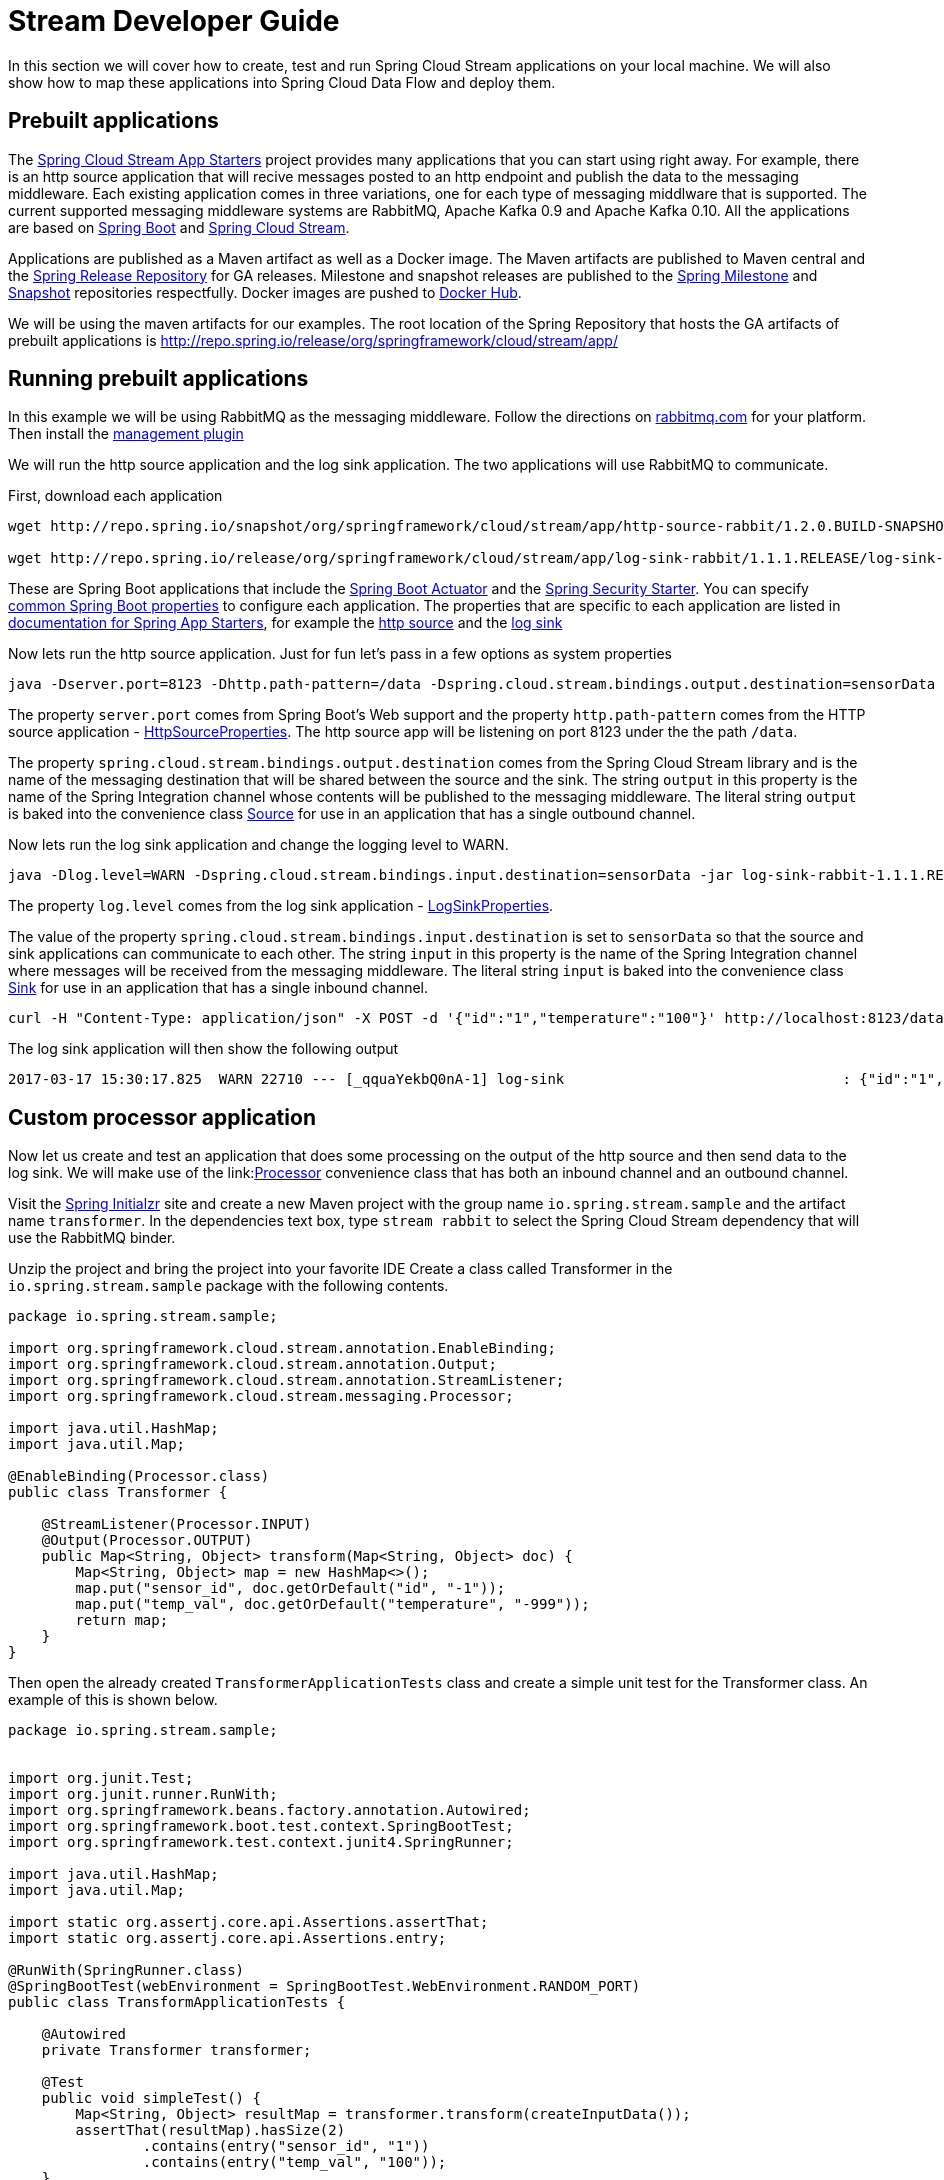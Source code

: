 [[streams-dev-guide]]
= Stream Developer Guide

In this section we will cover how to create, test and run Spring Cloud Stream
applications on your local machine.
We will also show how to map these applications into Spring Cloud Data Flow and deploy them.


[[streams-dev-guide-prebuilt-apps]]
== Prebuilt applications
The link:http://cloud.spring.io/spring-cloud-stream-app-starters/[Spring Cloud Stream App Starters]
project provides many applications that you can start using right away.
For example, there is an http source application that will recive messages
posted to an http endpoint and publish the data to the messaging middleware.
Each existing application comes in three variations, one for each type of
messaging middlware that is supported.
The current supported messaging
middleware systems are RabbitMQ, Apache Kafka 0.9 and Apache Kafka 0.10.
All the applications are based on
link:https://projects.spring.io/spring-boot/[Spring Boot] and
link:https://cloud.spring.io/spring-cloud-stream/[Spring Cloud Stream].

Applications are published as a Maven artifact as well as a Docker image.
The Maven artifacts are published to Maven central and the link:http://repo.spring.io/release[Spring Release Repository]
for GA releases.
Milestone and snapshot releases are published to the
link:http://repo.spring.io/milestone[Spring Milestone] and link:http://repo.spring.io/snapshot[Snapshot] repositories respectfully.
Docker images are pushed
to link:https://hub.docker.com/u/springcloudstream/[Docker Hub].

We will be using the maven artifacts for our examples.  The root location
of the Spring Repository that hosts the GA artifacts of prebuilt applications is
http://repo.spring.io/release/org/springframework/cloud/stream/app/

[[streams-dev-guiderunning-prebuilt-apps]]
== Running prebuilt applications
In this example we will be using RabbitMQ as the messaging middleware.
Follow the directions on link:https://www.rabbitmq.com/download.html[rabbitmq.com] for
your platform.
Then install the link:https://www.rabbitmq.com/management.html[management plugin]

We will run the http source application and the log sink application.
The two applications will use RabbitMQ to communicate.

First, download each application

[source,bash]
----
wget http://repo.spring.io/snapshot/org/springframework/cloud/stream/app/http-source-rabbit/1.2.0.BUILD-SNAPSHOT/http-source-rabbit-1.2.0.BUILD-SNAPSHOT.jar

wget http://repo.spring.io/release/org/springframework/cloud/stream/app/log-sink-rabbit/1.1.1.RELEASE/log-sink-rabbit-1.1.1.RELEASE.jar
----
These are Spring Boot applications that include the
link:http://docs.spring.io/spring-boot/docs/current/reference/html/production-ready.html[Spring Boot Actuator]
and the
link:http://docs.spring.io/spring-boot/docs/current/reference/html/boot-features-security.html[Spring Security Starter].  You can specify link:https://docs.spring.io/spring-boot/docs/current/reference/html/common-application-properties.html[common Spring Boot properties] to configure each application.  The properties
that are specific to each application are listed in
link:http://docs.spring.io/spring-cloud-stream-app-starters/docs/Avogadro.SR1/reference/html/[documentation for Spring App Starters], for example the
link:http://docs.spring.io/spring-cloud-stream-app-starters/docs/Avogadro.SR1/reference/html/sources.html#spring-cloud-stream-modules-http-source[http source] and the
link:http://docs.spring.io/spring-cloud-stream-app-starters/docs/Avogadro.SR1/reference/html/spring-cloud-stream-modules-sinks.html#spring-cloud-stream-modules-log-sink[log sink]

Now lets run the http source application.  Just for fun let's pass in a few options as system properties

[source,bash]
----
java -Dserver.port=8123 -Dhttp.path-pattern=/data -Dspring.cloud.stream.bindings.output.destination=sensorData -jar http-source-rabbit-1.2.0.BUILD-SNAPSHOT.jar
----

The property `server.port` comes from Spring Boot's Web support and the property `http.path-pattern` comes from the HTTP source application - link:https://github.com/spring-cloud-stream-app-starters/http/blob/master/spring-cloud-starter-stream-source-http/src/main/java/org/springframework/cloud/stream/app/http/source/HttpSourceProperties.java[HttpSourceProperties].
The http source app will be listening on port 8123 under the the path `/data`.

The property `spring.cloud.stream.bindings.output.destination` comes from the Spring Cloud Stream library and is the name of the messaging destination that will be shared between the source and the sink.
The string `output` in this property is the name of the Spring Integration channel whose contents will be
published to the messaging middleware.
The literal string `output` is baked into the convenience class link:http://docs.spring.io/spring-cloud-stream/docs/current/reference/htmlsingle/#__literal_source_literal_literal_sink_literal_and_literal_processor_literal[Source] for use in an application that has a single outbound channel.

Now lets run the log sink application and change the logging level to WARN.

[source,bash]
----
java -Dlog.level=WARN -Dspring.cloud.stream.bindings.input.destination=sensorData -jar log-sink-rabbit-1.1.1.RELEASE.jar
----

The property `log.level` comes from the log sink application - link:https://github.com/spring-cloud-stream-app-starters/log/blob/master/spring-cloud-starter-stream-sink-log/src/main/java/org/springframework/cloud/stream/app/log/sink/LogSinkProperties.java[LogSinkProperties].

The value of the property `spring.cloud.stream.bindings.input.destination` is set to `sensorData` so that the source and sink applications can communicate to each other.
The string `input` in this property is the name of the Spring Integration channel where messages will be received from the messaging middleware.
The literal string `input` is baked into the convenience class
link:http://docs.spring.io/spring-cloud-stream/docs/current/reference/htmlsingle/#__literal_source_literal_literal_sink_literal_and_literal_processor_literal[Sink] for use in an application that has a single inbound channel.

[source,bash]
----
curl -H "Content-Type: application/json" -X POST -d '{"id":"1","temperature":"100"}' http://localhost:8123/data
----

The log sink application will then show the following output

[source,bash]
----
2017-03-17 15:30:17.825  WARN 22710 --- [_qquaYekbQ0nA-1] log-sink                                 : {"id":"1","temperature":"100"}
----

== Custom processor application

Now let us create and test an application that does some processing on the output of the
http source and then send data to the log sink.
We will make use of the link:link:http://docs.spring.io/spring-cloud-stream/docs/current/reference/htmlsingle/#__literal_source_literal_literal_sink_literal_and_literal_processor_literal[Processor] convenience class that has both an inbound channel and an outbound channel.

Visit the link:https://start.spring.io/[Spring Initialzr] site and create a new
Maven project with the group name `io.spring.stream.sample` and the artifact name `transformer`.
In the dependencies text box, type `stream rabbit` to select the Spring Cloud Stream dependency that will use the RabbitMQ binder.

Unzip the project and bring the project into your favorite IDE
Create a class called Transformer in the `io.spring.stream.sample` package with the following contents.

[source,java]
----
package io.spring.stream.sample;

import org.springframework.cloud.stream.annotation.EnableBinding;
import org.springframework.cloud.stream.annotation.Output;
import org.springframework.cloud.stream.annotation.StreamListener;
import org.springframework.cloud.stream.messaging.Processor;

import java.util.HashMap;
import java.util.Map;

@EnableBinding(Processor.class)
public class Transformer {

    @StreamListener(Processor.INPUT)
    @Output(Processor.OUTPUT)
    public Map<String, Object> transform(Map<String, Object> doc) {
        Map<String, Object> map = new HashMap<>();
        map.put("sensor_id", doc.getOrDefault("id", "-1"));
        map.put("temp_val", doc.getOrDefault("temperature", "-999"));
        return map;
    }
}
----

Then open the already created `TransformerApplicationTests` class and create a
simple unit test for the Transformer class.  An example of this is shown below.

[source,java]
----
package io.spring.stream.sample;


import org.junit.Test;
import org.junit.runner.RunWith;
import org.springframework.beans.factory.annotation.Autowired;
import org.springframework.boot.test.context.SpringBootTest;
import org.springframework.test.context.junit4.SpringRunner;

import java.util.HashMap;
import java.util.Map;

import static org.assertj.core.api.Assertions.assertThat;
import static org.assertj.core.api.Assertions.entry;

@RunWith(SpringRunner.class)
@SpringBootTest(webEnvironment = SpringBootTest.WebEnvironment.RANDOM_PORT)
public class TransformApplicationTests {

    @Autowired
    private Transformer transformer;

    @Test
    public void simpleTest() {
        Map<String, Object> resultMap = transformer.transform(createInputData());
        assertThat(resultMap).hasSize(2)
                .contains(entry("sensor_id", "1"))
                .contains(entry("temp_val", "100"));
    }

    private Map<String, Object> createInputData() {
        HashMap<String, Object> inputData = new HashMap<>();
        inputData.put("id", "1");
        inputData.put("temperature", "100");
        return inputData;
    }
}
----

Executing `./mvnw clean package` in the root directory of the transformer
project will generate the artifact `transformer-0.0.1-SNAPSHOT.jar` under the
`target directory.

Now run all three applications:

[source,bash]
----
java -Dserver.port=8123 \
     -Dhttp.path-pattern=/data \
     -Dspring.cloud.stream.bindings.output.destination=sensorData \
     -jar http-source-rabbit-1.2.0.BUILD-SNAPSHOT.jar

java -Dserver.port=8090 \
 -Dspring.cloud.stream.bindings.input.destination=sensorData \
 -Dspring.cloud.stream.bindings.output.destination=normalizedSensorData \
 -jar transformer-0.0.1-SNAPSHOT.jar

java -Dlog.level=WARN \
     -Dspring.cloud.stream.bindings.input.destination=normalizedSensorData \
     -jar log-sink-rabbit-1.1.1.RELEASE.jar
----

Now lets post some content to the http source application

[source,bash]
----
curl -H "Content-Type: application/json" -X POST -d '{"id":"2","temperature":"200"}' http://localhost:8123/data
----

Will result in the log sink showing the following output

[source,bash]
----
2017-03-24 16:09:42.726  WARN 7839 --- [Raj4gYSoR_6YA-1] log-sink                                 : {sensor_id=2, temp_val=200}
----

== Improving the quality of service

Without additional configuration, RabbitMQ applications that produce data will create a durable topic exchange and RabbitMQ applications that consume data will create an anonymous autodelete queue.
This can result in a message not being stored and forwarded by the producer if the producer application started before the consumer application.
Even though the exchange is durable, there needs to be a durable queue bound to the exchange
for the message to be stored for later consumption.

Producer applications should set the `spring.cloud.stream.bindings.<channelName>.producer.requiredGroups` property to pre-create durable queues and bind them to the exchange.
The consumer applications should then specify the `spring.cloud.stream.bindings.<channelName>.group` property to consume from the same named durable queue.  link:http://docs.spring.io/spring-cloud-stream/docs/current/reference/htmlsingle/#consumer-groups[Consumer groups] are also the means by which multiple instances of a consuming application can participate in a competing
consumer relationship with other members of the same consumer group.

[source,bash]
----
java -Dserver.port=8123 \
     -Dhttp.path-pattern=/data \
     -Dspring.cloud.stream.bindings.output.destination=sensorData \
     -Dspring.cloud.stream.bindings.output.producer.requiredGroups=sensorDataGroup \
     -jar http-source-rabbit-1.2.0.BUILD-SNAPSHOT.jar

java -Dserver.port=8090 \
     -Dspring.cloud.stream.bindings.input.destination=sensorData \
     -Dspring.cloud.stream.bindings.input.group=sensorDataGroup \
     -Dspring.cloud.stream.bindings.output.destination=normalizedSensorData \
     -Dspring.cloud.stream.bindings.output.producer.requiredGroups=normalizedSensorDataGroup \
     -jar transformer-0.0.1-SNAPSHOT.jar

java -Dlog.level=WARN \
     -Dspring.cloud.stream.bindings.input.destination=normalizedSensorData \
     -Dspring.cloud.stream.bindings.input.group=normalizedSensorDataGroup \
     -jar log-sink-rabbit-1.1.1.RELEASE.jar
----
Posting data to the http source as before will result in the same log message in
the sink.

== Mapping applications onto Data Flow

Spring Cloud Data Flow (SCDF) provides a higher level way to create this group of three Spring Cloud Stream applications by introducing the concept of a stream.
A stream is defined using a unix-pipes and filters DSL.
Each application is first registered with under a simple name, for example `http`, `transformer` and `log` for the applications we are using.
The stream DSL to connect these three applications is `http | transformer | log`.

Spring Cloud Data Flow has server and shell components.
Through the shell you can easily register applications under a name and also create and deploy streams.
You can also use the JavaDSL to perform the same actions, however we will demonstrate using the shell.

In the shell application, register the jar files you have on your local machine
using the following commands.  In this example, the `http` and `log` applications
are in the `/home/mpollack/temp/dev` directory and the transformer jar is in the
`/home/mpollack/dev-marketing/transformer/target` directory

[source,bash]
----
dataflow:>app register --type source --name http --uri file://home/mpollack/temp/dev/http-source-rabbit-1.2.0.BUILD-SNAPSHOT.jar

dataflow:>app register --type processor --name transformer --uri file://home/mpollack/dev-marketing/transformer/target/transformer-0.0.1-SNAPSHOT.jar

dataflow:>app register --type sink --name log --uri file://home/mpollack/temp/dev/log-sink-rabbit-1.1.1.RELEASE.jar
----

Now we can create a stream definition and deploy it

[source,bash]
----
stream create --name httpIngest --definition "http --server.port=8123 --path-pattern=/data | transformer --server.port=8090 | log --level=WARN" --deploy

----


and in the shell you can query for the list of stream

[source,bash,options="nowrap"]
----
dataflow:>stream list
╔═══════════╤════════════════════════════════════════════════════════════════════════════════════════════════╤═════════╗
║Stream Name│                                       Stream Definition                                        │ Status  ║
╠═══════════╪════════════════════════════════════════════════════════════════════════════════════════════════╪═════════╣
║httpIngest │http --server.port=8123 --path-pattern=/data | transformer --server.port=8090 | log --level=WARN│Deploying║
╚═══════════╧════════════════════════════════════════════════════════════════════════════════════════════════╧═════════╝

----

Eventually you will see the status column say `Deployed`.

In the server log you will see

----
2017-03-24 17:12:44.071  INFO 9829 --- [nio-9393-exec-6] o.s.c.d.spi.local.LocalAppDeployer       : deploying app httpIngest.log instance 0
   Logs will be in /tmp/spring-cloud-dataflow-4401025649434774446/httpIngest-1490389964038/httpIngest.log
2017-03-24 17:12:44.153  INFO 9829 --- [nio-9393-exec-6] o.s.c.d.spi.local.LocalAppDeployer       : deploying app httpIngest.transformer instance 0
   Logs will be in /tmp/spring-cloud-dataflow-4401025649434774446/httpIngest-1490389964143/httpIngest.transformer
2017-03-24 17:12:44.285  INFO 9829 --- [nio-9393-exec-6] o.s.c.d.spi.local.LocalAppDeployer       : deploying app httpIngest.http instance 0
   Logs will be in /tmp/spring-cloud-dataflow-4401025649434774446/httpIngest-1490389964264/httpIngest.http
----

You can go to each directory to see the logs of each application.
In the RabbitMQ management console you will see two exchanges and two durable queues.

The SCDF server has configured the input and output destinations,
`requiredGroups` and  `group` property for each application as was done
explicitly in the previous

Now lets post some content to the http source application

[source,bash]
----
curl -H "Content-Type: application/json" -X POST -d '{"id":"1","temperature":"100"}' http://localhost:8123/data
----

tailing the stdout_0.log file for the log sink will then show

[source,bash]
----
2017-03-24 17:29:55.280  WARN 11302 --- [er.httpIngest-1] log-sink                                 : {sensor_id=4, temp_val=400}
----

If you acces the Boot actuator endpoint for the applications, you will see the conventions that SCDF has made for the destination names, consumer groups, and requiredGroups configuration properties.
[source,bash]
----
# for the http source
"spring.cloud.stream.bindings.output.producer.requiredGroups": "httpIngest",
"spring.cloud.stream.bindings.output.destination": "httpIngest.http",
"spring.cloud.application.group": "httpIngest",


# For the transformer
"spring.cloud.stream.bindings.input.group": "httpIngest",
"spring.cloud.stream.bindings.output.producer.requiredGroups": "httpIngest",


"spring.cloud.stream.bindings.output.destination": "httpIngest.transformer",
"spring.cloud.stream.bindings.input.destination": "httpIngest.http",
"spring.cloud.application.group": "httpIngest",

# for the log sink
"spring.cloud.stream.bindings.input.group": "httpIngest",
"spring.cloud.stream.bindings.input.destination": "httpIngest.transformer",
"spring.cloud.application.group": "httpIngest",
----







